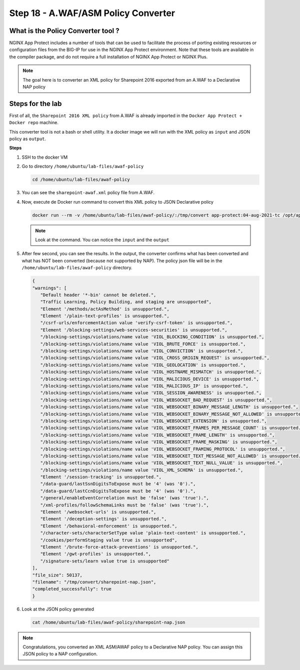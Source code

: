 Step 18 - A.WAF/ASM Policy Converter
####################################

What is the Policy Converter tool ?
***********************************

NGINX App Protect includes a number of tools that can be used to facilitate the process of porting existing resources or configuration files from the BIG-IP for use in the NGINX App Protect environment. 
Note that these tools are available in the compiler package, and do not require a full installation of NGINX App Protect or NGINX Plus.

.. note :: The goal here is to converter an XML policy for Sharepoint 2016 exported from an A.WAF to a Declarative NAP policy


Steps for the lab
*****************

First of all, the ``Sharepoint 2016 XML policy`` from A.WAF is already imported in the ``Docker App Protect + Docker repo`` machine.

This converter tool is not a bash or shell utility. It a docker image we will run with the XML policy as ``input`` and JSON policy as ``output``.

**Steps**

#. SSH to the docker VM
#. Go to directory ``/home/ubuntu/lab-files/awaf-policy``

   .. code-block:: bash

      cd /home/ubuntu/lab-files/awaf-policy

#. You can see the ``sharepoint-awaf.xml`` policy file from A.WAF.
#. Now, execute de Docker run command to convert this XML policy to JSON Declarative policy

   .. code-block:: bash

      docker run --rm -v /home/ubuntu/lab-files/awaf-policy/:/tmp/convert app-protect:04-aug-2021-tc /opt/app_protect/bin/convert-policy -i /tmp/convert/sharepoint-awaf.xml -o /tmp/convert/sharepoint-nap.json|jq

   .. note:: Look at the command. You can notice the ``input`` and the ``output``

#. After few second, you can see the results. In the output, the converter confirms what has been converted and what has NOT been converted (because not supported by NAP). The policy json file will be in the ``/home/ubuntu/lab-files/awaf-policy`` directory.

   .. code-block:: js
 
         {
         "warnings": [
            "Default header '*-bin' cannot be deleted.",
            "Traffic Learning, Policy Building, and staging are unsupported",
            "Element '/methods/actAsMethod' is unsupported.",
            "Element '/plain-text-profiles' is unsupported.",
            "/csrf-urls/enforcementAction value 'verify-csrf-token' is unsupported.",
            "Element '/blocking-settings/web-services-securities' is unsupported.",
            "/blocking-settings/violations/name value 'VIOL_BLOCKING_CONDITION' is unsupported.",
            "/blocking-settings/violations/name value 'VIOL_BRUTE_FORCE' is unsupported.",
            "/blocking-settings/violations/name value 'VIOL_CONVICTION' is unsupported.",
            "/blocking-settings/violations/name value 'VIOL_CROSS_ORIGIN_REQUEST' is unsupported.",
            "/blocking-settings/violations/name value 'VIOL_GEOLOCATION' is unsupported.",
            "/blocking-settings/violations/name value 'VIOL_HOSTNAME_MISMATCH' is unsupported.",
            "/blocking-settings/violations/name value 'VIOL_MALICIOUS_DEVICE' is unsupported.",
            "/blocking-settings/violations/name value 'VIOL_MALICIOUS_IP' is unsupported.",
            "/blocking-settings/violations/name value 'VIOL_SESSION_AWARENESS' is unsupported.",
            "/blocking-settings/violations/name value 'VIOL_WEBSOCKET_BAD_REQUEST' is unsupported.",
            "/blocking-settings/violations/name value 'VIOL_WEBSOCKET_BINARY_MESSAGE_LENGTH' is unsupported.",
            "/blocking-settings/violations/name value 'VIOL_WEBSOCKET_BINARY_MESSAGE_NOT_ALLOWED' is unsupported.",
            "/blocking-settings/violations/name value 'VIOL_WEBSOCKET_EXTENSION' is unsupported.",
            "/blocking-settings/violations/name value 'VIOL_WEBSOCKET_FRAMES_PER_MESSAGE_COUNT' is unsupported.",
            "/blocking-settings/violations/name value 'VIOL_WEBSOCKET_FRAME_LENGTH' is unsupported.",
            "/blocking-settings/violations/name value 'VIOL_WEBSOCKET_FRAME_MASKING' is unsupported.",
            "/blocking-settings/violations/name value 'VIOL_WEBSOCKET_FRAMING_PROTOCOL' is unsupported.",
            "/blocking-settings/violations/name value 'VIOL_WEBSOCKET_TEXT_MESSAGE_NOT_ALLOWED' is unsupported.",
            "/blocking-settings/violations/name value 'VIOL_WEBSOCKET_TEXT_NULL_VALUE' is unsupported.",
            "/blocking-settings/violations/name value 'VIOL_XML_SCHEMA' is unsupported.",
            "Element '/session-tracking' is unsupported.",
            "/data-guard/lastSsnDigitsToExpose must be '4' (was '0').",
            "/data-guard/lastCcnDigitsToExpose must be '4' (was '0').",
            "/general/enableEventCorrelation must be 'false' (was 'true').",
            "/xml-profiles/followSchemaLinks must be 'false' (was 'true').",
            "Element '/websocket-urls' is unsupported.",
            "Element '/deception-settings' is unsupported.",
            "Element '/behavioral-enforcement' is unsupported.",
            "/character-sets/characterSetType value 'plain-text-content' is unsupported.",
            "/cookies/performStaging value true is unsupported",
            "Element '/brute-force-attack-preventions' is unsupported.",
            "Element '/gwt-profiles' is unsupported.",
            "/signature-sets/learn value true is unsupported"
         ],
         "file_size": 50137,
         "filename": "/tmp/convert/sharepoint-nap.json",
         "completed_successfully": true
         }

#. Look at the JSON policy generated

   .. code-block:: bash

      cat /home/ubuntu/lab-files/awaf-policy/sharepoint-nap.json 

.. note:: Congratulations, you converted an XML ASM/AWAF policy to a Declarative NAP policy. You can assign this JSON policy to a NAP configuration.

